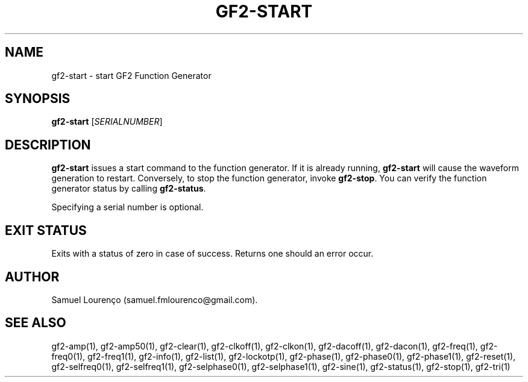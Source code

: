 .TH GF2-START 1
.SH NAME
gf2-start \- start GF2 Function Generator
.SH SYNOPSIS
.B gf2-start
.RI [ SERIALNUMBER ]
.SH DESCRIPTION
.B gf2-start
issues a start command to the function generator. If it is already running,
.B gf2-start
will cause the waveform generation to restart. Conversely, to stop the
function generator, invoke
.BR gf2-stop .
You can verify the function generator status by calling
.BR gf2-status .

Specifying a serial number is optional.
.SH "EXIT STATUS"
Exits with a status of zero in case of success. Returns one should an error
occur.
.SH AUTHOR
Samuel Lourenço (samuel.fmlourenco@gmail.com).
.SH "SEE ALSO"
gf2-amp(1), gf2-amp50(1), gf2-clear(1), gf2-clkoff(1), gf2-clkon(1),
gf2-dacoff(1), gf2-dacon(1), gf2-freq(1), gf2-freq0(1), gf2-freq1(1),
gf2-info(1), gf2-list(1), gf2-lockotp(1), gf2-phase(1), gf2-phase0(1),
gf2-phase1(1), gf2-reset(1), gf2-selfreq0(1), gf2-selfreq1(1),
gf2-selphase0(1), gf2-selphase1(1), gf2-sine(1), gf2-status(1), gf2-stop(1),
gf2-tri(1)
